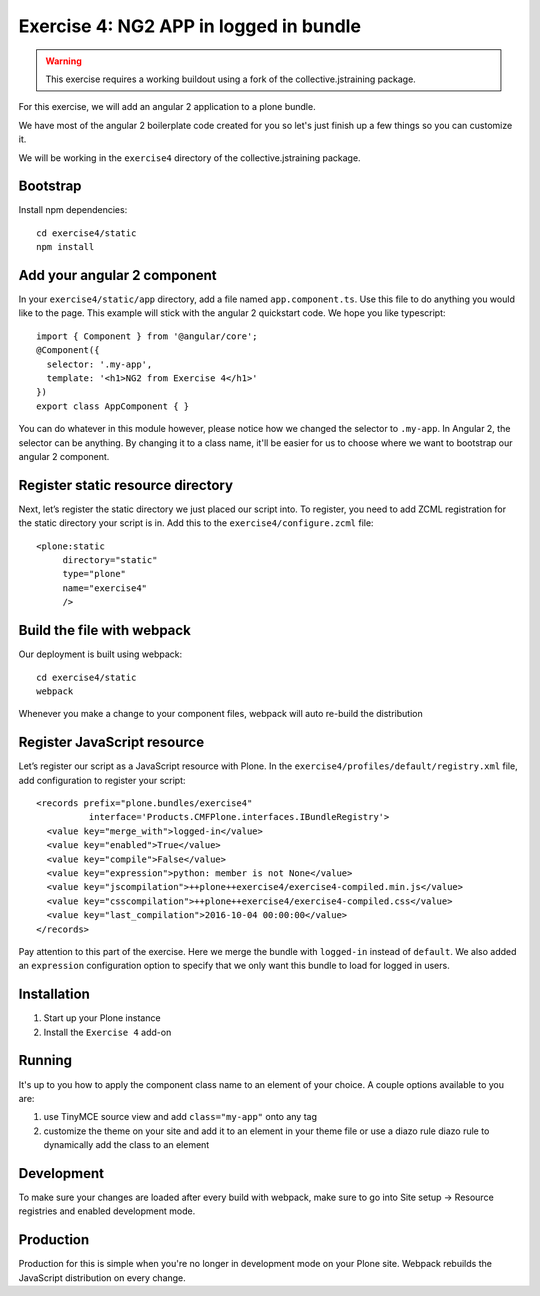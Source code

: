 Exercise 4: NG2 APP in logged in bundle
=======================================

..  warning::

    This exercise requires a working buildout using a fork of the
    collective.jstraining package.


For this exercise, we will add an angular 2 application to a plone bundle.

We have most of the angular 2 boilerplate code created for you so let's just
finish up a few things so you can customize it.

We will be working in the ``exercise4`` directory of the collective.jstraining package.

Bootstrap
---------

Install npm dependencies::

    cd exercise4/static
    npm install


Add your angular 2 component
----------------------------

In your ``exercise4/static/app`` directory, add a file named ``app.component.ts``. Use
this file to do anything you would like to the page. This example will stick
with the angular 2 quickstart code. We hope you like typescript::

    import { Component } from '@angular/core';
    @Component({
      selector: '.my-app',
      template: '<h1>NG2 from Exercise 4</h1>'
    })
    export class AppComponent { }


You can do whatever in this module however, please notice how we changed the
selector to ``.my-app``. In Angular 2, the selector can be anything. By changing
it to a class name, it'll be easier for us to choose where we want to bootstrap
our angular 2 component.


Register static resource directory
----------------------------------

Next, let’s register the static directory we just placed our script into. To
register, you need to add ZCML registration for the static directory your script
is in. Add this to the ``exercise4/configure.zcml`` file::

    <plone:static
         directory="static"
         type="plone"
         name="exercise4"
         />


Build the file with webpack
---------------------------

Our deployment is built using webpack::

    cd exercise4/static
    webpack


Whenever you make a change to your component files, webpack will auto re-build
the distribution


Register JavaScript resource
----------------------------

Let’s register our script as a JavaScript resource with Plone. In the
``exercise4/profiles/default/registry.xml`` file, add configuration to register
your script::

    <records prefix="plone.bundles/exercise4"
              interface='Products.CMFPlone.interfaces.IBundleRegistry'>
      <value key="merge_with">logged-in</value>
      <value key="enabled">True</value>
      <value key="compile">False</value>
      <value key="expression">python: member is not None</value>
      <value key="jscompilation">++plone++exercise4/exercise4-compiled.min.js</value>
      <value key="csscompilation">++plone++exercise4/exercise4-compiled.css</value>
      <value key="last_compilation">2016-10-04 00:00:00</value>
    </records>


Pay attention to this part of the exercise. Here we merge the bundle with
``logged-in`` instead of ``default``. We also added an ``expression`` configuration
option to specify that we only want this bundle to load for logged in users.


Installation
------------

1) Start up your Plone instance
2) Install the ``Exercise 4`` add-on


Running
-------

It's up to you how to apply the component class name to an element of your choice.
A couple options available to you are:

1) use TinyMCE source view and add ``class="my-app"`` onto any tag
2) customize the theme on your site and add it to an element in your theme file
   or use a diazo rule diazo rule to dynamically add the class to an element


Development
-----------

To make sure your changes are loaded after every build with webpack, make sure
to go into Site setup -> Resource registries and enabled development mode.


Production
----------

Production for this is simple when you're no longer in development mode on
your Plone site. Webpack rebuilds the JavaScript distribution on every change.
